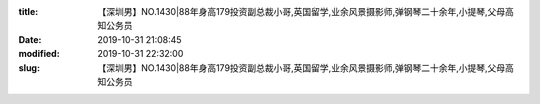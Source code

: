 
:title: 【深圳男】NO.1430|88年身高179投资副总裁小哥,英国留学,业余风景摄影师,弹钢琴二十余年,小提琴,父母高知公务员
:date: 2019-10-31 21:08:45
:modified: 2019-10-31 22:32:00
:slug: 【深圳男】NO.1430|88年身高179投资副总裁小哥,英国留学,业余风景摄影师,弹钢琴二十余年,小提琴,父母高知公务员


.. raw:: html
    :file: html/【深圳男】NO.1430|88年身高179投资副总裁小哥,英国留学,业余风景摄影师,弹钢琴二十余年,小提琴,父母高知公务员.html
